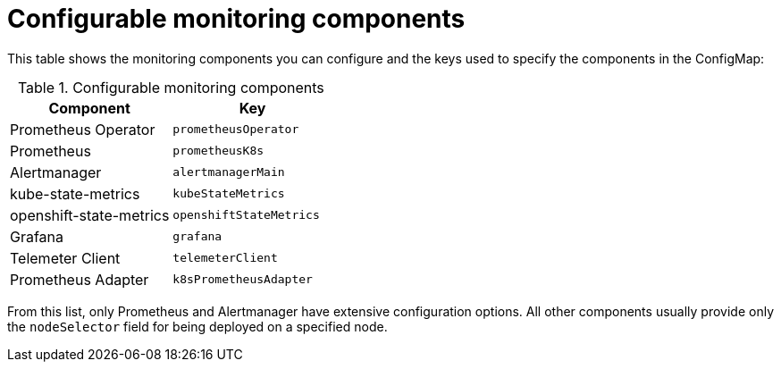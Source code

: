 // Module included in the following assemblies:
//
// * monitoring/cluster_monitoring/configuring-the-monitoring-stack.adoc

[id="configurable-monitoring-components_{context}"]
= Configurable monitoring components

This table shows the monitoring components you can configure and the keys used to specify the components in the ConfigMap:

.Configurable monitoring components
[options="header"]
|====
|Component|Key
|Prometheus Operator|`prometheusOperator`
|Prometheus|`prometheusK8s`
|Alertmanager|`alertmanagerMain`
|kube-state-metrics|`kubeStateMetrics`
|openshift-state-metrics|`openshiftStateMetrics`
|Grafana|`grafana`
|Telemeter Client|`telemeterClient`
|Prometheus Adapter|`k8sPrometheusAdapter`
|====

From this list, only Prometheus and Alertmanager have extensive configuration options. All other components usually provide only the `nodeSelector` field for being deployed on a specified node.

